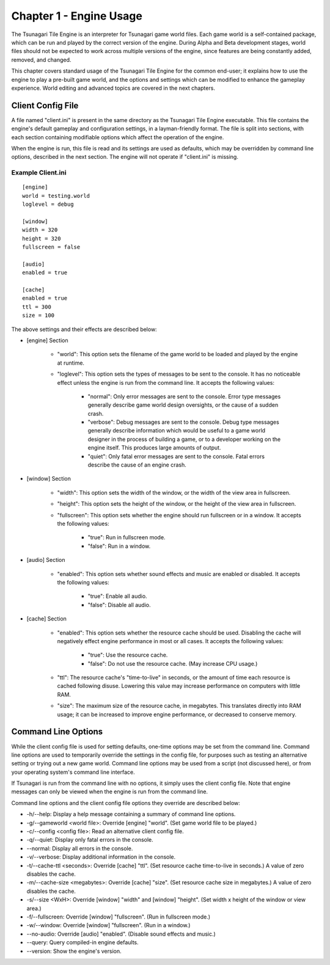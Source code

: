 ************************
Chapter 1 - Engine Usage
************************

The Tsunagari Tile Engine is an interpreter for Tsunagari game world files. Each game world is a self-contained package, which can be run and played by the correct version of the engine. During Alpha and Beta development stages, world files should not be expected to work across multiple versions of the engine, since features are being constantly added, removed, and changed.

This chapter covers standard usage of the Tsunagari Tile Engine for the common end-user; it explains how to use the engine to play a pre-built game world, and the options and settings which can be modified to enhance the gameplay experience. World editing and advanced topics are covered in the next chapters.

Client Config File
==================

A file named "client.ini" is present in the same directory as the Tsunagari Tile Engine executable. This file contains the engine's default gameplay and configuration settings, in a layman-friendly format. The file is split into sections, with each section containing modifiable options which affect the operation of the engine.

When the engine is run, this file is read and its settings are used as defaults, which may be overridden by command line options, described in the next section. The engine will not operate if "client.ini" is missing.

Example Client.ini
------------------

::

   [engine]
   world = testing.world
   loglevel = debug

   [window]
   width = 320
   height = 320
   fullscreen = false

   [audio]
   enabled = true

   [cache]
   enabled = true
   ttl = 300
   size = 100

The above settings and their effects are described below:

* [engine] Section

   * "world": This option sets the filename of the game world to be loaded and played by the engine at runtime.
   * "loglevel": This option sets the types of messages to be sent to the console. It has no noticeable effect unless the engine is run from the command line. It accepts the following values:

      * "normal": Only error messages are sent to the console. Error type messages generally describe game world design oversights, or the cause of a sudden crash.
      * "verbose": Debug messages are sent to the console. Debug type messages generally describe information which would be useful to a game world designer in the process of building a game, or to a developer working on the engine itself. This produces large amounts of output.
      * "quiet": Only fatal error messages are sent to the console. Fatal errors describe the cause of an engine crash.

* [window] Section

   * "width": This option sets the width of the window, or the width of the view area in fullscreen.
   * "height": This option sets the height of the window, or the height of the view area in fullscreen.
   * "fullscreen": This option sets whether the engine should run fullscreen or in a window. It accepts the following values:

      * "true": Run in fullscreen mode.
      * "false": Run in a window.

* [audio] Section

   * "enabled": This option sets whether sound effects and music are enabled or disabled. It accepts the following values:

      * "true": Enable all audio.
      * "false": Disable all audio.

* [cache] Section

   * "enabled": This option sets whether the resource cache should be used. Disabling the cache will negatively effect engine performance in most or all cases. It accepts the following values:

      * "true": Use the resource cache.
      * "false": Do not use the resource cache. (May increase CPU usage.)

   * "ttl": The resource cache's "time-to-live" in seconds, or the amount of time each resource is cached following disuse. Lowering this value may increase performance on computers with little RAM.
   * "size": The maximum size of the resource cache, in megabytes. This translates directly into RAM usage; it can be increased to improve engine performance, or decreased to conserve memory.

Command Line Options
====================

While the client config file is used for setting defaults, one-time options may be set from the command line. Command line options are used to temporarily override the settings in the config file, for purposes such as testing an alternative setting or trying out a new game world. Command line options may be used from a script (not discussed here), or from your operating system's command line interface.

If Tsunagari is run from the command line with no options, it simply uses the client config file. Note that engine messages can only be viewed when the engine is run from the command line.

Command line options and the client config file options they override are described below:

* -h/--help: Display a help message containing a summary of command line options.
* -g/--gameworld <world file>: Override [engine] "world". (Set game world file to be played.)
* -c/--config <config file>: Read an alternative client config file.
* -q/--quiet: Display only fatal errors in the console.
* --normal: Display all errors in the console.
* -v/--verbose: Display additional information in the console.
* -t/--cache-ttl <seconds>: Override [cache] "ttl". (Set resource cache time-to-live in seconds.) A value of zero disables the cache.
* -m/--cache-size <megabytes>: Override [cache] "size". (Set resource cache size in megabytes.) A value of zero disables the cache.
* -s/--size <WxH>: Override [window] "width" and [window] "height". (Set width x height of the window or view area.)
* -f/--fullscreen: Override [window] "fullscreen". (Run in fullscreen mode.)
* -w/--window: Override [window] "fullscreen". (Run in a window.)
* --no-audio: Override [audio] "enabled". (Disable sound effects and music.)
* --query: Query compiled-in engine defaults.
* --version: Show the engine's version.

